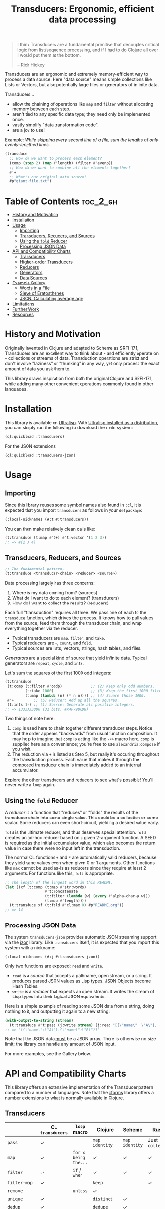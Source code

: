 #+title: Transducers: Ergonomic, efficient data processing

#+begin_quote
I think Transducers are a fundamental primitive that decouples critical logic
from list/sequence processing, and if I had to do Clojure all over I would put
them at the bottom.

-- Rich Hickey
#+end_quote

Transducers are an ergonomic and extremely memory-efficient way to process a
data source. Here "data source" means simple collections like Lists or Vectors,
but also potentially large files or generators of infinite data.

Transducers...

- allow the chaining of operations like =map= and =filter= without allocating memory between each step.
- aren't tied to any specific data type; they need only be implemented once.
- vastly simplify "data transformation code".
- are a joy to use!

Example: /While skipping every second line of a file, sum the lengths of only
evenly-lengthed lines./

#+begin_src lisp
(transduce
  ;; How do we want to process each element?
  (comp (step 2) (map #'length) (filter #'evenp))
  ;; How do we want to combine all the elements together?
  #'+
  ;; What's our original data source?
  #p"giant-file.txt")
#+end_src

* Table of Contents :toc_2_gh:
- [[#history-and-motivation][History and Motivation]]
- [[#installation][Installation]]
- [[#usage][Usage]]
  - [[#importing][Importing]]
  - [[#transducers-reducers-and-sources][Transducers, Reducers, and Sources]]
  - [[#using-the-fold-reducer][Using the =fold= Reducer]]
  - [[#processing-json-data][Processing JSON Data]]
- [[#api-and-compatibility-charts][API and Compatibility Charts]]
  - [[#transducers][Transducers]]
  - [[#higher-order-transducers][Higher-order Transducers]]
  - [[#reducers][Reducers]]
  - [[#generators][Generators]]
  - [[#data-sources][Data Sources]]
- [[#example-gallery][Example Gallery]]
  - [[#words-in-a-file][Words in a File]]
  - [[#sieve-of-eratosthenes][Sieve of Eratosthenes]]
  - [[#json-calculating-average-age][JSON: Calculating average age]]
- [[#limitations][Limitations]]
- [[#further-work][Further Work]]
- [[#resources][Resources]]

* History and Motivation

Originally invented in Clojure and adapted to Scheme as SRFI-171, Transducers
are an excellent way to think about - and efficiently operate on - collections
or streams of data. Transduction operations are strict and don't involve
"laziness" or "thunking" in any way, yet only process the exact amount of data
you ask them to.

This library draws inspiration from both the original Clojure and SRFI-171,
while adding many other convenient operations commonly found in other languages.

* Installation

This library is available on [[https://ultralisp.org/projects/fosskers/cl-transducers][Ultralisp]]. With [[https://ultralisp.org/][Ultralisp installed as a
distribution]], you can simply run the following to download the main system:

#+begin_src lisp
(ql:quickload :transducers)
#+end_src

For the JSON extensions:

#+begin_src lisp
(ql:quickload :transducers-jzon)
#+end_src

* Usage

** Importing

Since this library reuses some symbol names also found in =:cl=, it is expected
that you import =transducers= as follows in your =defpackage=:

#+begin_src lisp
(:local-nicknames (#:t #:transducers))
#+end_src

You can then make relatively clean calls like:

#+begin_src lisp
(t:transduce (t:map #'1+) #'t:vector '(1 2 3))
;; => #(2 3 4)
#+end_src

** Transducers, Reducers, and Sources

#+begin_src lisp
;; The fundamental pattern.
(t:transduce <transducer-chain> <reducer> <source>)
#+end_src

Data processing largely has three concerns:

1. Where is my data coming from? (sources)
2. What do I want to do to each element? (transducers)
3. How do I want to collect the results? (reducers)

Each full "transduction" requires all three. We pass one of each to the
=transduce= function, which drives the process. It knows how to pull values from
the source, feed them through the transducer chain, and wrap everything together
via the reducer.

- Typical transducers are =map=, =filter=, and =take=.
- Typical reducers are =+=, =count=, and =fold=.
- Typical sources are lists, vectors, strings, hash tables, and files.

/Generators/ are a special kind of source that yield infinite data. Typical
generators are =repeat=, =cycle=, and =ints=.

Let's sum the squares of the first 1000 odd integers:

#+begin_src lisp
(t:transduce
 (t:comp (t:filter #'oddp)             ;; (2) Keep only odd numbers.
         (t:take 1000)                 ;; (3) Keep the first 1000 filtered odds.
         (t:map (lambda (n) (* n n)))) ;; (4) Square those 1000.
 #'+         ;; (5) Reducer: Add up all the squares.
 (t:ints 1)) ;; (1) Source: Generate all positive integers.
;; => 1333333000 (31 bits, #x4F790C08)
#+end_src

Two things of note here:

1. =comp= is used here to chain together different transducer steps. Notice that
   the order appears "backwards" from usual function composition. It may help to
   imagine that =comp= is acting like the =->>= macro here. =comp= is supplied here as
   a convenience; you're free to use =alexandria:compose= if you wish.
2. The reduction via =+= is listed as Step 5, but really it's occuring throughout
   the transduction process. Each value that makes it through the composed
   transducer chain is immediately added to an internal accumulator.

Explore the other transducers and reducers to see what's possible! You'll never
write a =loop= again.

** Using the =fold= Reducer

A /reducer/ is a function that "reduces" or "folds" the results of the transducer
chain into some single value. This could be a collection or some scalar. Some
reducers can even short-circuit, yielding a desired value early.

=fold= is the ultimate reducer, and thus deserves special attention. =fold= creates
an ad-hoc reducer based on a given 2-argument function. A SEED is required as
the initial accumulator value, which also becomes the return value in case there
were no input left in the transduction.

The normal CL functions =+= and =*= are automatically valid reducers, because they
yield sane values even when given 0 or 1 arguments. Other functions like =max=
cannot be used as-is as reducers since they require at least 2 arguments. For
functions like this, =fold= is appropriate.

#+begin_src lisp
;; The length of the longest word in this README.
(let ((xf (t:comp (t:map #'str:words)
                  #'t:concatenate
                  (t:filter (lambda (w) (every #'alpha-char-p w)))
                  (t:map #'length))))
  (t:transduce xf (t:fold #'cl:max 0) #p"README.org"))
;; => 14
#+end_src

** Processing JSON Data

The system =transducers-jzon= provides automatic JSON streaming support via the
[[https://github.com/Zulu-Inuoe/jzon][jzon]] library. Like =transducers= itself, it is expected that you import this
system with a nickname:

#+begin_src lisp
(:local-nicknames (#:j #:transducers-jzon))
#+end_src

Only two functions are exposed: =read= and =write=.

- =read= is a /source/ that accepts a pathname, open stream, or a string. It
  produces parsed JSON values as Lisp types. JSON Objects become Hash Tables.
- =write= is a /reducer/ that expects an open stream. It writes the stream of Lisp
  types into their logical JSON equivalents.

Here is a simple example of reading some JSON data from a string, doing nothing
to it, and outputting it again to a new string:

#+begin_src lisp
(with-output-to-string (stream)
  (t:transduce #'t:pass (j:write stream) (j:read "[{\"name\": \"A\"}, {\"name\": \"B\"}]")))
;; => "[{\"name\":\"A\"},{\"name\":\"B\"}]"
#+end_src

Note that the JSON data _must_ be a JSON array. There is otherwise no size limit;
the library can handle any amount of JSON input.

For more examples, see the Gallery below.

* API and Compatibility Charts

This library offers an extensive implementation of the Transducer pattern
compared to a number of languages. Note that the [[https://github.com/cgrand/xforms][xforms]] library offers a number
extensions to what is normally available in Clojure.

** Transducers

|               | CL =transducers= | =loop= macro         | Clojure       | Scheme       | Rust         | Haskell  |
|---------------+----------------+--------------------+---------------+--------------+--------------+----------|
| =pass=          | ✓              |                    | =map identity=  | =map identity= | Just =collect= | =map id=   |
| =map=           | ✓              | =for x being the...= | ✓             | ✓            | ✓            | ✓        |
| =filter=        | ✓              | =if=  / =when=         | ✓             | ✓            | ✓            | ✓        |
| =filter-map=    | ✓              |                    | =keep=          |              | ✓            | =mapMaybe= |
| =remove=        |                | =unless=             | ✓             |              |              |          |
| =unique=        | ✓              |                    | =distinct=      | ✓            |              | =nub=      |
| =dedup=         | ✓              |                    | =dedupe=        | ✓            |              |          |
| =drop=          | ✓              |                    | ✓             | ✓            | ✓            | ✓        |
| =drop-while=    | ✓              |                    | ✓             | ✓            | ✓            | ✓        |
| =take=          | ✓              |                    | ✓             | ✓            | ✓            | ✓        |
| =take-while=    | ✓              | =while= etc.         | ✓             | ✓            | ✓            | ✓        |
| =replace=       |                |                    | ✓             | ✓            |              |          |
| Flat Map      |                |                    | =mapcat=        | =tappend-map=  | =flat_map=     | ~>>=~      |
| =concatenate=   | ✓              |                    | =cat=           | ✓            | =flatten=      | =join=     |
| =flatten=       | ✓              |                    |               | ✓            |              |          |
| =segment=       | ✓              |                    | =partition-all= | ✓            |              |          |
| =window=        | ✓              |                    |               |              | =chunks=       |          |
| =group-by=      | ✓              |                    | =partition-by=  |              |              | ✓        |
| =intersperse=   | ✓              |                    | =interpose=     | ✓            | ✓            | ✓        |
| =enumerate=     | ✓              |                    | =map-indexed=   | ✓            | ✓            |          |
| =step=          | ✓              | =by=                 | =take-nth=      |              |              |          |
| =scan=          | ✓              |                    |               |              |              | ✓        |
| =random-sample= |                |                    | ✓             |              |              |          |
| =log=           | ✓              | Print in loop body |               | ✓            | =trace=        |          |

** Higher-order Transducers

Transducers which can alter the transduction chain itself during runtime.

|        | CL =transducers= | =loop= macro | Clojure | Scheme | Rust | Haskell |
|--------+----------------+------------+---------+--------+------+---------|
| =branch= | ✓              |            |         |        |      |         |
| =inject= | ✓              |            |         |        |      |         |
| =split=  | ✓              |            |         |        |      |         |
| =zip=    |                | ✓          |         |        | ✓    | ✓       |

** Reducers

|             | CL =transducers= | =loop= macro  | Clojure | Scheme | Rust | Haskell |
|-------------+----------------+-------------+---------+--------+------+---------|
| Into List   | ✓              | =collect=     | =conj=    | ✓      | ✓    | ✓       |
| Into Vector | ✓              | =vconcat=     | =conj=    |        | ✓    | ✓       |
| Into String | ✓              | =concat=      | =str=     |        | ✓    | ✓       |
| Into Map    |                |             | =conj=    |        | ✓    | ✓       |
| Into Set    |                |             | =conj=    |        |      |         |
| =count=       | ✓              | ✓           |         | ✓      | ✓    | ✓       |
| =average=     | ✓              |             |         |        |      |         |
| =any=         | ✓              |             |         | ✓      | ✓    | ✓       |
| =all=         | ✓              |             |         | ✓      | ✓    | ✓       |
| =first=       | ✓              | ~return~ etc. |         |        | ✓    | ✓       |
| =last=        | ✓              |             |         |        | ✓    | ✓       |
| =fold=        | ✓              |             |         |        | ✓    | ✓       |
| =max=         | ✓              | =maximize=    |         |        | ✓    | ✓       |
| =min=         | ✓              | =minimize=    |         |        | ✓    | ✓       |
| =find=        | ✓              | ~return~ etc. |         |        | ✓    |         |

Why oh why is it so difficult to find an implementation of =average= in many
languages?

** Generators

|         | CL =transducers= | =loop= macro        | Clojure | Scheme | Rust | Haskell |
|---------+----------------+-------------------+---------+--------+------+---------|
| =ints=    | ✓              | =for x from N to M= |         |        | =1..=  | =[1..]=   |
| =cycle=   | ✓              |                   |         |        | ✓    | ✓       |
| =repeat=  | ✓              | =repeat=            |         |        | ✓    | ✓       |
| =random=  | ✓              |                   |         |        |      |         |
| =shuffle= | ✓              |                   |         |        |      |         |

** Data Sources

|             | CL =transducers= | =loop= macro | Clojure | Scheme | Rust | Haskell |
|-------------+----------------+------------+---------+--------+------+---------|
| File Lines  | ✓              |            |         | ✓      | ✓    | ✓       |
| JSON Stream | ✓              |            |         |        | ✓    | ✓       |

* Example Gallery

** Words in a File

#+begin_src lisp
(t:transduce (t:comp (t:map #'str:words) #'t:concatenate)
             #'t:count #p"README.org")
;; => 977
#+end_src

** Sieve of Eratosthenes

An ancient method of calculating Prime Numbers.

#+begin_src lisp
(let ((xf (t:comp (t:inject (lambda (prime) (t:filter (lambda (n) (/= 0 (mod n prime))))))
                  (t:take 10))))
  (cons 2 (t:transduce xf #'t:cons (t:ints 3 :step 2))))
;; => (2 3 5 7 11 13 17 19 23 29 31)
#+end_src

** JSON: Calculating average age

Since JSON Objects are parsed as Hash Tables, we use the usual functions to
retrieve fields we want.

#+begin_src lisp
(t:transduce (t:filter-map (lambda (ht) (gethash "age" ht)))
             (t:average :none)
             (j:read "[{\"age\": 34}, {\"age\": 25}]"))
;; => 59/2 (29.5)
#+end_src

* Limitations

1. This library is generally portable, but assumes your CL implementation
   supports tail-recursion.
2. A way to model the common =zip= function has not yet been found.

* Further Work

- [ ] Notes on performance.
- [ ] More higher-order transducers.
- [ ] =transducers-csv=
  - [ ] Decoding numbers.
  - [ ] Encoding from classes.

* Resources

- [[https://clojure.org/reference/transducers][Clojure: Transducers]]
- [[https://clojure.org/guides/faq#transducers_vs_seqs][Clojure: What are good uses cases for transducers?]]
- [[https://github.com/cgrand/xforms][Clojure: xforms]]  (extension library)
- [[https://package.elm-lang.org/packages/avh4-experimental/elm-transducers/1.0.0/][Elm: Transducers]]
